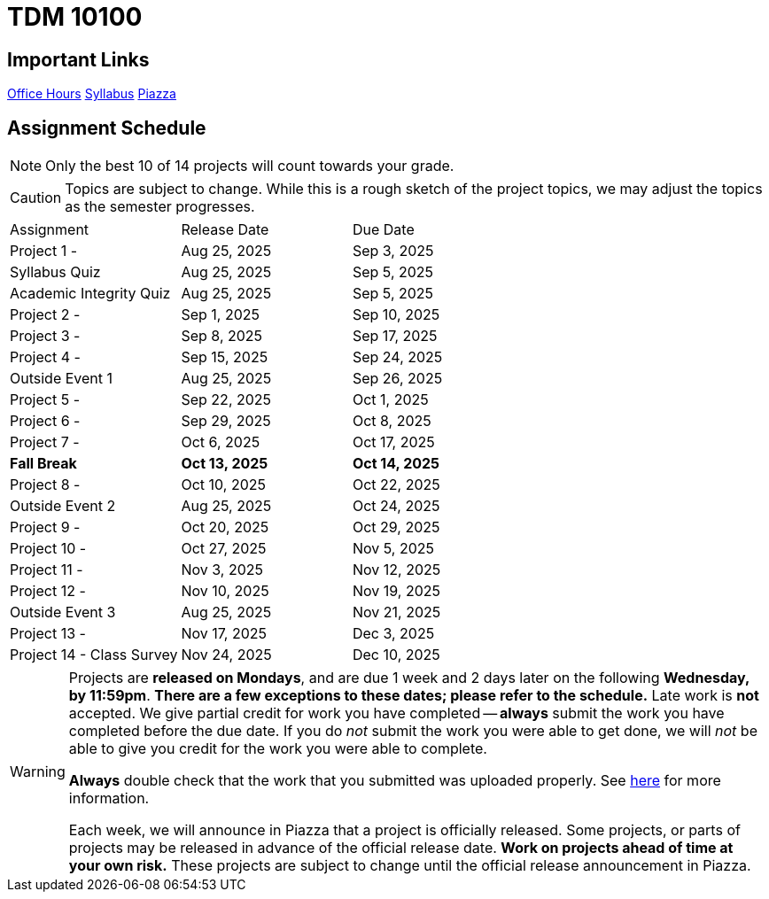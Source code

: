 = TDM 10100

== Important Links

xref:spring2025/logistics/office_hours.adoc[[.custom_button]#Office Hours#]
xref:spring2025/logistics/syllabus.adoc[[.custom_button]#Syllabus#]
https://piazza.com/purdue/fall2025/tdm1010010200202526/home[[.custom_button]#Piazza#]

== Assignment Schedule

[NOTE]
====
Only the best 10 of 14 projects will count towards your grade.
====

[CAUTION]
====
Topics are subject to change. While this is a rough sketch of the project topics, we may adjust the topics as the semester progresses.
====

|===
| Assignment | Release Date | Due Date
| Project 1 -  | Aug 25, 2025 | Sep 3, 2025
| Syllabus Quiz | Aug 25, 2025 | Sep 5, 2025
| Academic Integrity Quiz | Aug 25, 2025 | Sep 5, 2025
| Project 2 -  | Sep 1, 2025 | Sep 10, 2025
| Project 3 -  | Sep 8, 2025 | Sep 17, 2025
| Project 4 -  | Sep 15, 2025 | Sep 24, 2025
| Outside Event 1 | Aug 25, 2025 | Sep 26, 2025
| Project 5 -  | Sep 22, 2025 | Oct 1, 2025
| Project 6 -  | Sep 29, 2025 | Oct 8, 2025
| Project 7 -  | Oct 6, 2025 | Oct 17, 2025
| **Fall Break** | **Oct 13, 2025** | **Oct 14, 2025**
| Project 8 -  | Oct 10, 2025 | Oct 22, 2025
| Outside Event 2 | Aug 25, 2025 | Oct 24, 2025
| Project 9 -  | Oct 20, 2025 | Oct 29, 2025
| Project 10 -  | Oct 27, 2025 | Nov 5, 2025
| Project 11 -  | Nov 3, 2025 | Nov 12, 2025
| Project 12 -  | Nov 10, 2025 | Nov 19, 2025
| Outside Event 3 | Aug 25, 2025 | Nov 21, 2025
| Project 13 -  | Nov 17, 2025 | Dec 3, 2025
| Project 14 - Class Survey | Nov 24, 2025 | Dec 10, 2025
|===

[WARNING]
====
Projects are **released on Mondays**, and are due 1 week and 2 days later on the following **Wednesday, by 11:59pm**.  **There are a few exceptions to these dates; please refer to the schedule.**  Late work is **not** accepted. We give partial credit for work you have completed -- **always** submit the work you have completed before the due date. If you do _not_ submit the work you were able to get done, we will _not_ be able to give you credit for the work you were able to complete.

**Always** double check that the work that you submitted was uploaded properly. See xref:ROOT:submissions.adoc[here] for more information.

Each week, we will announce in Piazza that a project is officially released. Some projects, or parts of projects may be released in advance of the official release date. **Work on projects ahead of time at your own risk.**  These projects are subject to change until the official release announcement in Piazza.
====
